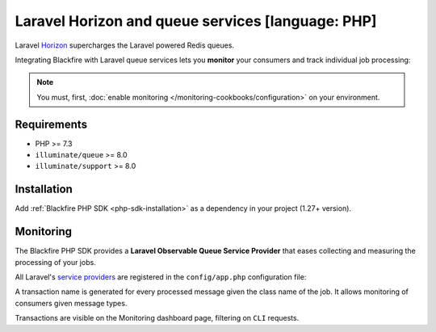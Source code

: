 Laravel Horizon and queue services [language: PHP]
==================================================

Laravel `Horizon <https://laravel.com/docs/horizon>`_ supercharges the Laravel
powered Redis queues.

Integrating Blackfire with Laravel queue services lets you **monitor** your
consumers and track individual job processing:

.. note::

    You must, first, :doc:`enable monitoring </monitoring-cookbooks/configuration>`
    on your environment.

Requirements
------------

- PHP >= 7.3
- ``illuminate/queue`` >= 8.0
- ``illuminate/support`` >= 8.0

Installation
------------

Add :ref:`Blackfire PHP SDK <php-sdk-installation>` as a dependency in
your project (1.27+ version).

Monitoring
----------

The Blackfire PHP SDK provides a **Laravel Observable Queue Service Provider**
that eases collecting and measuring the processing of your jobs.

All Laravel's `service providers <https://laravel.com/docs/providers>`_ are
registered in the ``config/app.php`` configuration file:

.. code-block:: php
    :emphasize-lines: 4

    'providers' => [
        // Other Service Providers

        Blackfire\Bridge\Laravel\ObservableJobProvider::class,
    ],

A transaction name is generated for every processed message given the class name
of the job. It allows monitoring of consumers given message types.

Transactions are visible on the Monitoring dashboard page, filtering on ``CLI``
requests.

